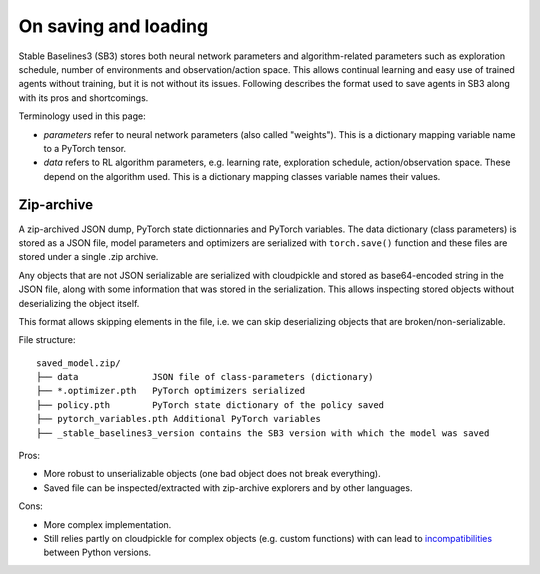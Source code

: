 .. _save_format:


On saving and loading
=====================

Stable Baselines3 (SB3) stores both neural network parameters and algorithm-related parameters such as
exploration schedule, number of environments and observation/action space. This allows continual learning and easy
use of trained agents without training, but it is not without its issues. Following describes the format
used to save agents in SB3 along with its pros and shortcomings.

Terminology used in this page:

-  *parameters* refer to neural network parameters (also called "weights"). This is a dictionary
   mapping variable name to a PyTorch tensor.
-  *data* refers to RL algorithm parameters, e.g. learning rate, exploration schedule, action/observation space.
   These depend on the algorithm used. This is a dictionary mapping classes variable names their values.


Zip-archive
-----------

A zip-archived JSON dump, PyTorch state dictionnaries and PyTorch variables. The data dictionary (class parameters)
is stored as a JSON file, model parameters and optimizers are serialized with ``torch.save()`` function and these files
are stored under a single .zip archive.

Any objects that are not JSON serializable are serialized with cloudpickle and stored as base64-encoded
string in the JSON file, along with some information that was stored in the serialization. This allows
inspecting stored objects without deserializing the object itself.

This format allows skipping elements in the file, i.e. we can skip deserializing objects that are
broken/non-serializable.

.. This can be done via ``custom_objects`` argument to load functions.


File structure:

::

  saved_model.zip/
  ├── data              JSON file of class-parameters (dictionary)
  ├── *.optimizer.pth   PyTorch optimizers serialized
  ├── policy.pth        PyTorch state dictionary of the policy saved
  ├── pytorch_variables.pth Additional PyTorch variables
  ├── _stable_baselines3_version contains the SB3 version with which the model was saved


Pros:

- More robust to unserializable objects (one bad object does not break everything).
- Saved file can be inspected/extracted with zip-archive explorers and by other languages.


Cons:

- More complex implementation.
- Still relies partly on cloudpickle for complex objects (e.g. custom functions)
  with can lead to `incompatibilities <https://github.com/DLR-RM/stable-baselines3/issues/172>`_ between Python versions.
